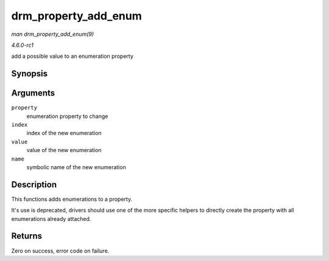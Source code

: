 
.. _API-drm-property-add-enum:

=====================
drm_property_add_enum
=====================

*man drm_property_add_enum(9)*

*4.6.0-rc1*

add a possible value to an enumeration property


Synopsis
========

.. c:function:: int drm_property_add_enum( struct drm_property * property, int index, uint64_t value, const char * name )

Arguments
=========

``property``
    enumeration property to change

``index``
    index of the new enumeration

``value``
    value of the new enumeration

``name``
    symbolic name of the new enumeration


Description
===========

This functions adds enumerations to a property.

It's use is deprecated, drivers should use one of the more specific helpers to directly create the property with all enumerations already attached.


Returns
=======

Zero on success, error code on failure.
